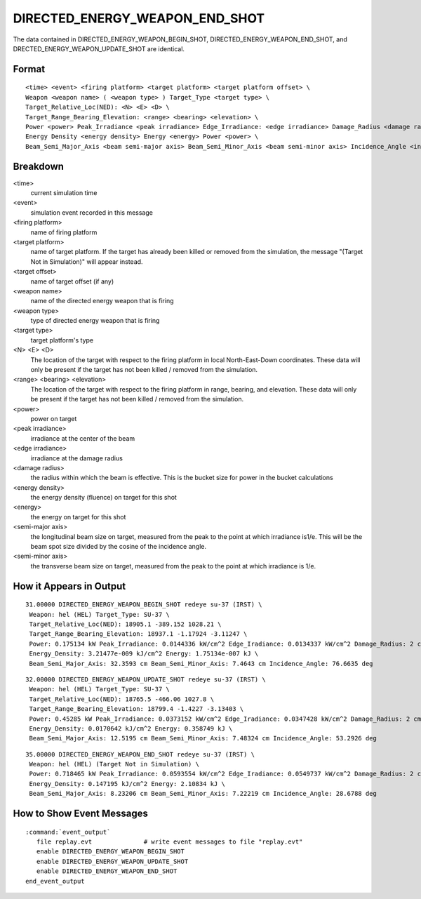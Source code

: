 .. ****************************************************************************
.. CUI
..
.. The Advanced Framework for Simulation, Integration, and Modeling (AFSIM)
..
.. The use, dissemination or disclosure of data in this file is subject to
.. limitation or restriction. See accompanying README and LICENSE for details.
.. ****************************************************************************

.. _DIRECTED_ENERGY_WEAPON_END_SHOT:

DIRECTED_ENERGY_WEAPON_END_SHOT
-------------------------------

The data contained in DIRECTED_ENERGY_WEAPON_BEGIN_SHOT, DIRECTED_ENERGY_WEAPON_END_SHOT, and
DRECTED_ENERGY_WEAPON_UPDATE_SHOT are identical.

Format
======

::

 <time> <event> <firing platform> <target platform> <target platform offset> \
 Weapon <weapon name> ( <weapon type> ) Target_Type <target type> \
 Target_Relative_Loc(NED): <N> <E> <D> \
 Target_Range_Bearing_Elevation: <range> <bearing> <elevation> \
 Power <power> Peak_Irradiance <peak irradiance> Edge_Irradiance: <edge irradiance> Damage_Radius <damage radius> \
 Energy Density <energy density> Energy <energy> Power <power> \
 Beam_Semi_Major_Axis <beam semi-major axis> Beam_Semi_Minor_Axis <beam semi-minor axis> Incidence_Angle <incidence angle>

Breakdown
=========

<time>
    current simulation time
<event>
    simulation event recorded in this message
<firing platform>
    name of firing platform
<target platform>
    name of target platform.  If the target has already been killed or removed from the
    simulation, the message "(Target Not in Simulation)" will appear instead.
<target offset>
    name of target offset (if any)
<weapon name>
    name of the directed energy weapon that is firing
<weapon type>
    type of directed energy weapon that is firing
<target type>
    target platform's type
<N> <E> <D>
    The location of the target with respect to the firing platform in local
    North-East-Down coordinates. These data will only be present if the target has not
    been killed / removed from the simulation.
<range> <bearing> <elevation>
    The location of the target with respect to the firing platform in range, bearing,
    and elevation.  These data will only be present if the target has not been killed /
    removed from the simulation.
<power>
    power on target
<peak irradiance>
    irradiance at the center of the beam
<edge irradiance>
    irradiance at the damage radius
<damage radius>
    the radius within which the beam is effective.  This is the bucket size for power
    in the bucket calculations
<energy density>
    the energy density (fluence) on target for this shot
<energy>
    the energy on target for this shot
<semi-major axis>
    the longitudinal beam size on target, measured from the peak to the point at which
    irradiance is1/e.  This will be the beam spot size divided by the cosine of the
    incidence angle.
<semi-minor axis>
    the transverse beam size on target, measured from the peak to the point at which
    irradiance is 1/e.

How it Appears in Output
========================

::

 31.00000 DIRECTED_ENERGY_WEAPON_BEGIN_SHOT redeye su-37 (IRST) \
  Weapon: hel (HEL) Target_Type: SU-37 \
  Target_Relative_Loc(NED): 18905.1 -389.152 1028.21 \
  Target_Range_Bearing_Elevation: 18937.1 -1.17924 -3.11247 \
  Power: 0.175134 kW Peak_Irradiance: 0.0144336 kW/cm^2 Edge_Iradiance: 0.0134337 kW/cm^2 Damage_Radius: 2 cm \
  Energy_Density: 3.21477e-009 kJ/cm^2 Energy: 1.75134e-007 kJ \
  Beam_Semi_Major_Axis: 32.3593 cm Beam_Semi_Minor_Axis: 7.4643 cm Incidence_Angle: 76.6635 deg

::

 32.00000 DIRECTED_ENERGY_WEAPON_UPDATE_SHOT redeye su-37 (IRST) \
  Weapon: hel (HEL) Target_Type: SU-37 \
  Target_Relative_Loc(NED): 18765.5 -466.06 1027.8 \
  Target_Range_Bearing_Elevation: 18799.4 -1.4227 -3.13403 \
  Power: 0.45285 kW Peak_Irradiance: 0.0373152 kW/cm^2 Edge_Iradiance: 0.0347428 kW/cm^2 Damage_Radius: 2 cm \
  Energy_Density: 0.0170642 kJ/cm^2 Energy: 0.358749 kJ \
  Beam_Semi_Major_Axis: 12.5195 cm Beam_Semi_Minor_Axis: 7.48324 cm Incidence_Angle: 53.2926 deg

::

 35.00000 DIRECTED_ENERGY_WEAPON_END_SHOT redeye su-37 (IRST) \
  Weapon: hel (HEL) (Target Not in Simulation) \
  Power: 0.718465 kW Peak_Irradiance: 0.0593554 kW/cm^2 Edge_Iradiance: 0.0549737 kW/cm^2 Damage_Radius: 2 cm \
  Energy_Density: 0.147195 kJ/cm^2 Energy: 2.10834 kJ \
  Beam_Semi_Major_Axis: 8.23206 cm Beam_Semi_Minor_Axis: 7.22219 cm Incidence_Angle: 28.6788 deg

How to Show Event Messages
==========================

.. parsed-literal::

  :command:`event_output`
     file replay.evt              # write event messages to file "replay.evt"
     enable DIRECTED_ENERGY_WEAPON_BEGIN_SHOT
     enable DIRECTED_ENERGY_WEAPON_UPDATE_SHOT
     enable DIRECTED_ENERGY_WEAPON_END_SHOT
  end_event_output
